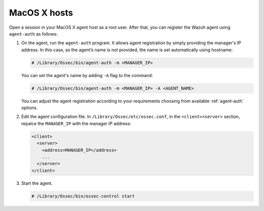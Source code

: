 .. Copyright (C) 2019 Wazuh, Inc.

.. _macos-simple-registration:

MacOS X hosts
=============

Open a session in your MacOS X agent host as a root user. After that, you can register the Wazuh agent using ``agent-auth`` as follows:

1. On the agent, run the ``agent-auth`` program. It allows agent registration by simply providing the manager's IP address. In this case, as the agent’s name is not provided, the name is set automatically using hostname:

   .. code-block:: console

      # /Library/Ossec/bin/agent-auth -m <MANAGER_IP>

   You can set the agent's name by adding ``-A`` flag to the command:

   .. code-block:: console

      # /Library/Ossec/bin/agent-auth -m <MANAGER_IP> -A <AGENT_NAME>

   You can adjust the agent registration according to your requirements choosing from available :ref:`agent-auth` options.

2. Edit the agent configuration file. In ``/Library/Ossec/etc/ossec.conf``, in the ``<client><server>`` section, repalce the ``MANAGER_IP`` with the manager IP address:

   .. code-block:: xml

    <client>
      <server>
        <address>MANAGER_IP</address>
        ...
      </server>
    </client>

3. Start the agent.

   .. code-block:: console

      # /Library/Ossec/bin/ossec-control start
